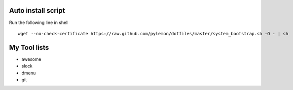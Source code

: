
Auto install script
===================

Run the following line in shell ::

    wget --no-check-certificate https://raw.github.com/pylemon/dotfiles/master/system_bootstrap.sh -O - | sh


My Tool lists
=============

* awesome
* slock
* dmenu
* git
